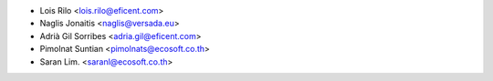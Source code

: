 * Lois Rilo <lois.rilo@eficent.com>
* Naglis Jonaitis <naglis@versada.eu>
* Adrià Gil Sorribes <adria.gil@eficent.com>
* Pimolnat Suntian <pimolnats@ecosoft.co.th>
* Saran Lim. <saranl@ecosoft.co.th>

